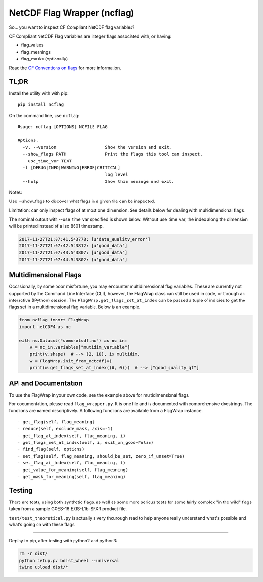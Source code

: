 NetCDF Flag Wrapper (ncflag)
============================

So... you want to inspect CF Compliant NetCDF flag variables?

CF Compliant NetCDF Flag variables are integer flags associated with, or
having:

-  flag\_values
-  flag\_meanings
-  flag\_masks (optionally)

Read the `CF Conventions on
flags <http://cfconventions.org/Data/cf-conventions/cf-conventions-1.7/cf-conventions.html#flags>`__
for more information.

TL;DR
-----

Install the utility with with pip:

::

    pip install ncflag

On the command line, use ``ncflag``:

::

    Usage: ncflag [OPTIONS] NCFILE FLAG

    Options:
      -v, --version                   Show the version and exit.
      --show_flags PATH               Print the flags this tool can inspect.
      --use_time_var TEXT
      -l [DEBUG|INFO|WARNING|ERROR|CRITICAL]
                                      log level
      --help                          Show this message and exit.

Notes:

Use --show\_flags to discover what flags in a given file can be
inspected.

Limitation: can only inspect flags of at most one dimension. See details
below for dealing with multidimensional flags.

The nominal output with --use\_time\_var specified is shown below.
Without use\_time\_var, the index along the dimension will be printed
instead of a iso 8601 timestamp.

.. code:: text

    2017-11-27T21:07:41.543778: [u'data_quality_error']
    2017-11-27T21:07:42.543812: [u'good_data']
    2017-11-27T21:07:43.543807: [u'good_data']
    2017-11-27T21:07:44.543802: [u'good_data']

Multidimensional Flags
----------------------

Occasionally, by some poor misfortune, you may encounter
multidimensional flag variables. These are currently not supported by
the Command Line Interface (CLI), however, the FlagWrap class can still
be used in code, or through an interactive (IPython) session. The
``FlagWrap.get_flags_set_at_index`` can be passed a tuple of indicies to
get the flags set in a multidimensional flag variable. Below is an
example.

.. code:: python

    from ncflag import FlagWrap
    import netCDF4 as nc

    with nc.Dataset("somenetcdf.nc") as nc_in:
        v = nc_in.variables["mutidim_variable"]
        print(v.shape)  # --> (2, 10), is multidim.
        w = FlagWrap.init_from_netcdf(v)
        print(w.get_flags_set_at_index((0, 0)))  # --> ["good_quality_qf"]

API and Documentation
---------------------

To use the FlagWrap in your own code, see the example above for
multidimensional flags.

For documentation, please read ``flag_wrapper.py``. It is one file and
is documented with comprehensive docstrings. The functions are named
descriptively. A following functions are available from a FlagWrap
instance.

::

    - get_flag(self, flag_meaning)
    - reduce(self, exclude_mask, axis=-1)
    - get_flag_at_index(self, flag_meaning, i)
    - get_flags_set_at_index(self, i, exit_on_good=False)
    - find_flag(self, options)
    - set_flag(self, flag_meaning, should_be_set, zero_if_unset=True)
    - set_flag_at_index(self, flag_meaning, i)
    - get_value_for_meaning(self, flag_meaning)
    - get_mask_for_meaning(self, flag_meaning)

Testing
-------

There are tests, using both synthetic flags, as well as some more
serious tests for some fairly complex "in the wild" flags taken from a
sample GOES-16 EXIS-L1b-SFXR product file.

``test/test_theoretical.py`` is actually a very thourough read to help
anyone really understand what's possible and what's going on with these
flags.

--------------

Deploy to pip, after testing with python2 and python3:

.. code:: bash

    rm -r dist/
    python setup.py bdist_wheel --universal
    twine upload dist/*


